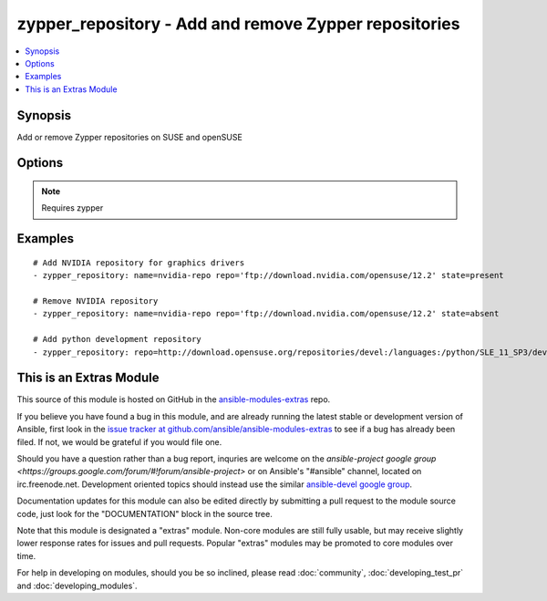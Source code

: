 .. _zypper_repository:


zypper_repository - Add and remove Zypper repositories
++++++++++++++++++++++++++++++++++++++++++++++++++++++

.. contents::
   :local:
   :depth: 1



Synopsis
--------

.. versionadded:: 1.4

Add or remove Zypper repositories on SUSE and openSUSE

Options
-------

.. raw:: html

    <table border=1 cellpadding=4>
    <tr>
    <th class="head">parameter</th>
    <th class="head">required</th>
    <th class="head">default</th>
    <th class="head">choices</th>
    <th class="head">comments</th>
    </tr>
            <tr>
    <td>description</td>
    <td>no</td>
    <td>none</td>
        <td><ul></ul></td>
        <td>A description of the repository</td>
    </tr>
            <tr>
    <td>disable_gpg_check</td>
    <td>no</td>
    <td>no</td>
        <td><ul><li>yes</li><li>no</li></ul></td>
        <td>Whether to disable GPG signature checking of all packages. Has an effect only if state is <em>present</em>.</td>
    </tr>
            <tr>
    <td>name</td>
    <td>no</td>
    <td>none</td>
        <td><ul></ul></td>
        <td>A name for the repository. Not required when adding repofiles.</td>
    </tr>
            <tr>
    <td>repo</td>
    <td>no</td>
    <td>none</td>
        <td><ul></ul></td>
        <td>URI of the repository or .repo file. Required when state=present.</td>
    </tr>
            <tr>
    <td>state</td>
    <td>no</td>
    <td>present</td>
        <td><ul><li>absent</li><li>present</li></ul></td>
        <td>A source string state.</td>
    </tr>
        </table>


.. note:: Requires zypper


Examples
--------

.. raw:: html

    <br/>


::

    # Add NVIDIA repository for graphics drivers
    - zypper_repository: name=nvidia-repo repo='ftp://download.nvidia.com/opensuse/12.2' state=present
    
    # Remove NVIDIA repository
    - zypper_repository: name=nvidia-repo repo='ftp://download.nvidia.com/opensuse/12.2' state=absent
    
    # Add python development repository
    - zypper_repository: repo=http://download.opensuse.org/repositories/devel:/languages:/python/SLE_11_SP3/devel:languages:python.repo



    
This is an Extras Module
------------------------

This source of this module is hosted on GitHub in the `ansible-modules-extras <http://github.com/ansible/ansible-modules-extras>`_ repo.
  
If you believe you have found a bug in this module, and are already running the latest stable or development version of Ansible, first look in the `issue tracker at github.com/ansible/ansible-modules-extras <http://github.com/ansible/ansible-modules-extras>`_ to see if a bug has already been filed.  If not, we would be grateful if you would file one.

Should you have a question rather than a bug report, inquries are welcome on the `ansible-project google group <https://groups.google.com/forum/#!forum/ansible-project>` or on Ansible's "#ansible" channel, located on irc.freenode.net.   Development oriented topics should instead use the similar `ansible-devel google group <https://groups.google.com/forum/#!forum/ansible-project>`_.

Documentation updates for this module can also be edited directly by submitting a pull request to the module source code, just look for the "DOCUMENTATION" block in the source tree.

Note that this module is designated a "extras" module.  Non-core modules are still fully usable, but may receive slightly lower response rates for issues and pull requests.
Popular "extras" modules may be promoted to core modules over time.

    
For help in developing on modules, should you be so inclined, please read :doc:`community`, :doc:`developing_test_pr` and :doc:`developing_modules`.

